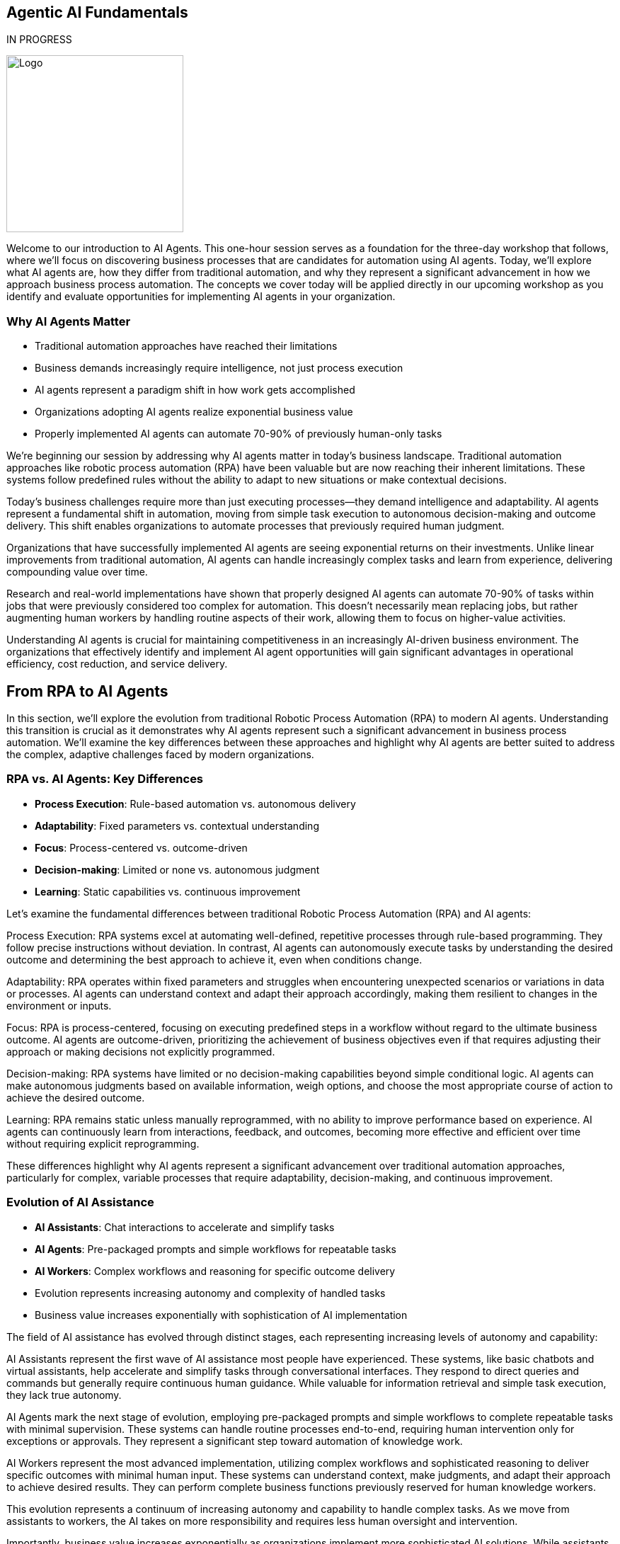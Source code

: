 == Agentic AI Fundamentals

IN PROGRESS

image::images/Integrail_logo_primary_black_fuschia_gr.svg[Logo,width=250]


[.notes]
--
Welcome to our introduction to AI Agents. This one-hour session serves as a foundation for the three-day workshop that follows, where we'll focus on discovering business processes that are candidates for automation using AI agents. Today, we'll explore what AI agents are, how they differ from traditional automation, and why they represent a significant advancement in how we approach business process automation. The concepts we cover today will be applied directly in our upcoming workshop as you identify and evaluate opportunities for implementing AI agents in your organization.
--

=== Why AI Agents Matter

* Traditional automation approaches have reached their limitations
* Business demands increasingly require intelligence, not just process execution
* AI agents represent a paradigm shift in how work gets accomplished
* Organizations adopting AI agents realize exponential business value
* Properly implemented AI agents can automate 70-90% of previously human-only tasks

[.notes]
--
We're beginning our session by addressing why AI agents matter in today's business landscape. Traditional automation approaches like robotic process automation (RPA) have been valuable but are now reaching their inherent limitations. These systems follow predefined rules without the ability to adapt to new situations or make contextual decisions.

Today's business challenges require more than just executing processes—they demand intelligence and adaptability. AI agents represent a fundamental shift in automation, moving from simple task execution to autonomous decision-making and outcome delivery. This shift enables organizations to automate processes that previously required human judgment.

Organizations that have successfully implemented AI agents are seeing exponential returns on their investments. Unlike linear improvements from traditional automation, AI agents can handle increasingly complex tasks and learn from experience, delivering compounding value over time.

Research and real-world implementations have shown that properly designed AI agents can automate 70-90% of tasks within jobs that were previously considered too complex for automation. This doesn't necessarily mean replacing jobs, but rather augmenting human workers by handling routine aspects of their work, allowing them to focus on higher-value activities.

Understanding AI agents is crucial for maintaining competitiveness in an increasingly AI-driven business environment. The organizations that effectively identify and implement AI agent opportunities will gain significant advantages in operational efficiency, cost reduction, and service delivery.
--

== From RPA to AI Agents

[.notes]
--
In this section, we'll explore the evolution from traditional Robotic Process Automation (RPA) to modern AI agents. Understanding this transition is crucial as it demonstrates why AI agents represent such a significant advancement in business process automation. We'll examine the key differences between these approaches and highlight why AI agents are better suited to address the complex, adaptive challenges faced by modern organizations.
--

=== RPA vs. AI Agents: Key Differences

* *Process Execution*: Rule-based automation vs. autonomous delivery
* *Adaptability*: Fixed parameters vs. contextual understanding
* *Focus*: Process-centered vs. outcome-driven
* *Decision-making*: Limited or none vs. autonomous judgment
* *Learning*: Static capabilities vs. continuous improvement

[.notes]
--
Let's examine the fundamental differences between traditional Robotic Process Automation (RPA) and AI agents:

Process Execution: RPA systems excel at automating well-defined, repetitive processes through rule-based programming. They follow precise instructions without deviation. In contrast, AI agents can autonomously execute tasks by understanding the desired outcome and determining the best approach to achieve it, even when conditions change.

Adaptability: RPA operates within fixed parameters and struggles when encountering unexpected scenarios or variations in data or processes. AI agents can understand context and adapt their approach accordingly, making them resilient to changes in the environment or inputs.

Focus: RPA is process-centered, focusing on executing predefined steps in a workflow without regard to the ultimate business outcome. AI agents are outcome-driven, prioritizing the achievement of business objectives even if that requires adjusting their approach or making decisions not explicitly programmed.

Decision-making: RPA systems have limited or no decision-making capabilities beyond simple conditional logic. AI agents can make autonomous judgments based on available information, weigh options, and choose the most appropriate course of action to achieve the desired outcome.

Learning: RPA remains static unless manually reprogrammed, with no ability to improve performance based on experience. AI agents can continuously learn from interactions, feedback, and outcomes, becoming more effective and efficient over time without requiring explicit reprogramming.

These differences highlight why AI agents represent a significant advancement over traditional automation approaches, particularly for complex, variable processes that require adaptability, decision-making, and continuous improvement.
--

=== Evolution of AI Assistance

* *AI Assistants*: Chat interactions to accelerate and simplify tasks
* *AI Agents*: Pre-packaged prompts and simple workflows for repeatable tasks
* *AI Workers*: Complex workflows and reasoning for specific outcome delivery
* Evolution represents increasing autonomy and complexity of handled tasks
* Business value increases exponentially with sophistication of AI implementation

[.notes]
--
The field of AI assistance has evolved through distinct stages, each representing increasing levels of autonomy and capability:

AI Assistants represent the first wave of AI assistance most people have experienced. These systems, like basic chatbots and virtual assistants, help accelerate and simplify tasks through conversational interfaces. They respond to direct queries and commands but generally require continuous human guidance. While valuable for information retrieval and simple task execution, they lack true autonomy.

AI Agents mark the next stage of evolution, employing pre-packaged prompts and simple workflows to complete repeatable tasks with minimal supervision. These systems can handle routine processes end-to-end, requiring human intervention only for exceptions or approvals. They represent a significant step toward automation of knowledge work.

AI Workers represent the most advanced implementation, utilizing complex workflows and sophisticated reasoning to deliver specific outcomes with minimal human input. These systems can understand context, make judgments, and adapt their approach to achieve desired results. They can perform complete business functions previously reserved for human knowledge workers.

This evolution represents a continuum of increasing autonomy and capability to handle complex tasks. As we move from assistants to workers, the AI takes on more responsibility and requires less human oversight and intervention.

Importantly, business value increases exponentially as organizations implement more sophisticated AI solutions. While assistants provide valuable efficiency gains, true transformation comes from implementing autonomous AI workers that can handle complex knowledge work independently.

Understanding where your organization currently stands in this evolution and identifying opportunities to advance to the next level will be a key focus of our upcoming workshop sessions.
--

== AI Knowledge Workers

[.notes]
--
In this section, we'll explore how AI workers function as knowledge workers, capable of performing complex cognitive tasks previously reserved for humans. Understanding the capabilities of AI knowledge workers is essential for identifying which business processes are suitable candidates for automation through AI agents.
--

=== AI Workers as Knowledge Workers

* AI workers can perform cognitive tasks previously reserved for humans
* They analyze, understand, decide, execute, and learn like human knowledge workers
* AI workers combine LLMs with structured prompts, workflows, and knowledge bases
* Significant advancements in AI capabilities enable complex knowledge work automation
* AI workers can now handle tasks requiring judgment, analysis, and adaptation

[.notes]
--
AI workers represent a fundamental shift in automation capabilities, now able to perform cognitive tasks that were previously exclusive to human knowledge workers:

AI workers mirror the cognitive processes of human knowledge workers, employing a similar workflow of analyzing information, understanding context, making decisions, executing actions, and learning from outcomes. This mirrors how human professionals approach complex tasks.

The technical foundation of AI workers combines large language models (LLMs) with structured prompts, well-defined workflows, and access to knowledge bases. This integration creates systems capable of sophisticated reasoning and task execution beyond simple rule following.

Recent advancements in AI capabilities, particularly in language understanding, reasoning, and context awareness, have enabled this shift. Models have progressed from simple pattern recognition to complex reasoning that can be applied to knowledge work.

Modern AI workers can now handle tasks requiring judgment, analysis, and adaptation—activities that traditional automation could not address. They can interpret ambiguous information, weigh options based on multiple factors, and adjust their approach as circumstances change.

This evolution has profound implications for how organizations approach automation. Processes previously considered too complex or nuanced for automation can now be candidates for AI worker implementation, expanding the automation frontier into knowledge work domains.

As we move forward in our workshop, we'll explore how to identify which knowledge work processes in your organization might be suitable for AI worker implementation, focusing on tasks that require analysis, understanding, decision-making, execution, and continuous improvement.
--

=== Core Capabilities of AI Knowledge Workers

* *Analyze*: Navigate, read, calculate, extract information
* *Understand*: Interpret, summarize, compare data and contexts
* *Decide*: Weigh options, make judgments, choose appropriate actions
* *Execute*: Click, write, post, convert, update information and systems
* *Learn*: Adapt approaches, improve performance over time

[.notes]
--
Let's examine the five core capabilities that enable AI workers to function effectively as knowledge workers:

Analyze: AI workers excel at information processing, capable of navigating complex data environments, reading various document formats, calculating numerical values, and extracting relevant information from diverse sources. These analytical capabilities allow AI workers to gather and process the inputs needed for effective task completion, similar to how human workers collect and review information.

Understand: Beyond mere data collection, AI workers can interpret information in context, summarize key points from extensive content, and compare different data points to identify patterns, relationships, and inconsistencies. This contextual understanding is crucial for meaningful automation that goes beyond simple data processing to genuine comprehension.

Decide: AI workers can weigh multiple options based on various criteria, make judgments about the best course of action, and choose appropriate responses to situations—even when facing ambiguity or incomplete information. This decision-making capability allows AI workers to handle complex tasks that require evaluating trade-offs and selecting optimal approaches.

Execute: After analyzing, understanding, and deciding, AI workers can take concrete actions such as clicking through interfaces, writing content, posting information, converting files between formats, and updating records in various systems. This execution capability enables AI workers to produce tangible outcomes and interact with existing digital infrastructure.

Learn: Perhaps most importantly, AI workers can adapt their approaches based on feedback and outcomes, continuously improving their performance over time without explicit reprogramming. This learning capability ensures that AI workers become increasingly valuable assets, growing more efficient and effective through experience.

Together, these capabilities form the foundation of AI knowledge work, enabling systems to perform complex tasks previously reserved for human professionals. When identifying processes for potential AI worker implementation, consider whether the process requires these five capabilities and to what degree the AI worker can fulfill them.
--

== AI Agent Architecture

[.notes]
--
In this section, we'll explore the architecture that makes AI agents possible. Understanding the components and their relationships is essential for implementing effective AI agent solutions and evaluating potential automation candidates during our upcoming workshop.
--

=== Core Components of an AI Agent Architecture

* *Instructions*: Prompts and guidance that define the task and objectives
* *Knowledge*: Data and insights relevant to completing the task
* *Actions*: Capabilities to interact with systems and execute operations
* *Large Language Model(s)*: The reasoning engine that drives understanding and decisions
* *Integration Layer*: Connects the agent to enterprise systems and data sources

[.notes]
--
Let's examine the core components that comprise an effective AI agent architecture:

Instructions form the foundation of any AI agent implementation, providing clear prompts and guidance that define what the agent should accomplish and how it should approach the task. Well-crafted instructions are critical for ensuring the agent understands its objectives, constraints, and success criteria. These can range from simple prompts to complex decision trees that guide the agent's behavior in different scenarios.

Knowledge represents the information resources available to the agent, including enterprise data, domain-specific insights, and contextual information relevant to completing assigned tasks. This knowledge can be provided through various mechanisms such as retrieval-augmented generation (RAG), structured databases, or direct context inclusion. The quality and relevance of this knowledge significantly impact the agent's effectiveness.

Actions define what the agent can actually do—its capabilities to interact with systems, manipulate data, generate content, and execute operations. These actions can include API calls to enterprise systems, browser automation for web interfaces, content generation capabilities, and communication channels. The scope of possible actions determines what tasks the agent can autonomously complete.

Large Language Model(s) serve as the reasoning engine that powers the agent, enabling it to understand instructions, interpret knowledge, make decisions, and determine appropriate actions. The LLM's capabilities in comprehension, reasoning, and generation directly influence the agent's overall effectiveness and the complexity of tasks it can handle.

Integration Layer provides the connections between the agent and enterprise systems, enabling seamless interaction with existing infrastructure, data sources, and workflows. This layer translates between the agent's operations and the specific requirements of various systems, allowing the agent to work within the organization's digital ecosystem.

Understanding these components and how they interact is essential for designing effective AI agent solutions. During our workshop, we'll explore how to evaluate and select each component based on your specific business requirements and automation objectives.
--

=== AI Agent Architecture Diagram

* AI Workers interact with enterprise systems through universal API connectors or browser automation
* Enterprise Knowledge Engine provides context and factual information
* AI Knowledge/Actions power the agent's capabilities to analyze, understand, decide, execute, and learn
* Instructions guide the agent's behavior and define objectives
* Architecture enables controlled autonomous operation with appropriate guardrails

[.notes]
--
The AI Agent Architecture Diagram illustrates how the various components interact to enable autonomous task completion:

At the core of the architecture are the AI Worker capabilities we discussed earlier—the abilities to analyze, understand, decide, execute, and learn. These capabilities are enabled by the combination of large language models, structured workflows, and integration with enterprise systems.

The Universal API Connector or Human-like Browser Mode represents the integration layer that allows AI agents to interact with enterprise systems. The API connector provides direct system integration, while browser automation enables interaction with web interfaces just as human users would. This flexibility allows agents to work with both modern API-enabled systems and legacy applications without dedicated integrations.

The Enterprise Knowledge Engine serves as the agent's information foundation, providing access to organizational data, documents, policies, and other knowledge resources. This component ensures the agent has the necessary context and factual information to make appropriate decisions and execute tasks correctly.

Instructions provide the guidance and parameters that direct the agent's behavior, defining what it should accomplish and how it should operate. These instructions can include specific prompts, workflow definitions, decision criteria, and success metrics.

The entire architecture is designed to enable controlled autonomous operation, with appropriate guardrails ensuring the agent works within defined boundaries and according to organizational policies and standards.

This architectural approach provides both flexibility and control—allowing organizations to implement AI agents across diverse use cases while maintaining appropriate oversight and governance. During our workshop, we'll explore how this architecture can be applied to specific business processes in your organization.
--

== Trusting AI Workers

[.notes]
--
In this section, we'll address one of the most critical aspects of implementing AI agents: establishing trust in autonomous AI systems. Understanding the requirements for building trust is essential for successful adoption and effective implementation of AI agents in your organization.
--

=== Requirements for Trusting Autonomous AI

* AI needs comprehensive understanding of organizational knowledge and standards
* Systems must provide visibility into AI reasoning and information sources
* Organizations need control mechanisms to define and enforce behavioral boundaries
* AI must respect existing permissions and security protocols
* Continuous monitoring and feedback loops ensure appropriate operation

[.notes]
--
For AI workers to be trusted with autonomous operation, several key requirements must be satisfied:

Comprehensive understanding of organizational knowledge and standards is essential for AI workers to operate appropriately within your business context. This means the AI must have access to relevant policies, procedures, best practices, and domain-specific information. Without this understanding, AI workers may make decisions or take actions that don't align with organizational expectations.

Visibility into AI reasoning and information sources provides the transparency needed for oversight and accountability. Unlike "black box" AI systems, effective AI workers should provide clear reasoning for their decisions and actions, including what information they considered and how they reached their conclusions. This visibility builds trust by making the AI's operations understandable and auditable.

Control mechanisms allow organizations to define and enforce behavioral boundaries for AI workers. These guardrails ensure that AI systems operate within acceptable parameters and don't take actions that could be harmful or counter to business objectives. Control mechanisms might include approval workflows for certain actions, restrictions on system access, or explicit prohibition of specific operations.

Respecting existing permissions and security protocols ensures that AI workers don't circumvent established security measures or access information they shouldn't. AI systems should operate within the same security framework as human employees, with appropriate authentication, authorization, and audit trails.

Continuous monitoring and feedback loops provide ongoing assurance that AI workers are performing as expected and allow for correction when necessary. This includes tracking performance metrics, reviewing outcomes, and incorporating human feedback to improve future operations.

These requirements highlight that implementing trusted AI workers isn't just about technical capabilities—it's equally about governance, oversight, and appropriate integration with existing organizational processes and controls. During our workshop, we'll explore practical approaches to addressing these requirements in your specific context.
--

=== Building Trust Through Knowledge and Control

* *Knowledge Integration*: Connected to systems of record and sources of truth
* *Context Access*: Has the right information accessible during task execution
* *Fact Understanding*: Comprehends canonical information and organizational knowledge
* *Boundary Definition*: Clear delineation of what the AI can and cannot do
* *Operational Transparency*: Visibility into reasoning and decision processes

[.notes]
--
Building trust in AI workers requires a balanced approach focusing on both knowledge integration and operational control:

Knowledge Integration ensures AI workers have access to authoritative organizational information by connecting them to systems of record and sources of truth. This integration might include CRM systems, document management platforms, ERP systems, knowledge bases, and other enterprise applications. When AI has access to accurate, up-to-date information, it can make better-informed decisions and provide more reliable outputs.

Context Access goes beyond simple system integration to ensure AI workers have the specific information needed for each task. This means implementing mechanisms that retrieve and provide relevant context at the moment it's required, whether that's customer history during a support interaction, policy details during a compliance review, or product specifications during a sales engagement.

Fact Understanding enables AI workers to comprehend and correctly apply canonical information and organizational knowledge. This involves not just accessing facts but understanding their relationships, implications, and appropriate application in different scenarios. Advanced knowledge representation techniques like knowledge graphs can enhance this capability.

Boundary Definition provides clear guardrails for AI operation by explicitly defining what the AI can and cannot do. These boundaries might include limitations on financial approval thresholds, restrictions on customer communication channels, or requirements for human approval of certain actions. Clear boundaries help prevent unexpected or inappropriate AI behaviors.

Operational Transparency makes AI worker processes understandable and reviewable by providing visibility into reasoning and decision processes. This transparency might include explanations of why specific actions were taken, what information was considered most relevant, and how conflicting priorities were balanced. When stakeholders can see how and why the AI reached its conclusions, their trust in the system increases.

By addressing both knowledge capabilities and control mechanisms, organizations can build AI worker implementations that earn trust through demonstrated reliability, appropriate operation, and alignment with organizational values and objectives.
--

== AI Workers in Action

[.notes]
--
In this section, we'll explore concrete examples of AI workers successfully implementing automation across different business functions. These examples will help illustrate the practical applications of the concepts we've discussed and provide inspiration for identifying automation candidates in your own organization.
--

=== Example: Customer Support AI Worker

* Handles customer inquiries across multiple channels autonomously
* Analyzes customer history and current issue to provide context-aware responses
* Makes decisions about resolution approaches and escalation criteria
* Executes actions including providing information, updating records, and initiating processes
* Achieves 80% automated resolution rate with high customer satisfaction

[.notes]
--
Let's examine a specific example of an AI worker implementation in customer support:

The Customer Support AI Worker handles inbound customer inquiries across multiple channels, including email, chat, and messaging platforms. Unlike simple chatbots, this AI worker can manage complete support interactions from initial contact through resolution, working autonomously for straightforward issues and collaborating with human agents for complex cases.

This AI worker analyzes comprehensive customer context, including purchase history, previous support interactions, product usage patterns, and current account status. This deep contextual understanding enables personalized assistance that addresses the customer's specific situation rather than providing generic responses.

Based on its analysis, the AI worker makes informed decisions about the most appropriate resolution approach. It determines whether issues can be resolved immediately, require additional information, need escalation to specialists, or warrant proactive offers based on the customer's situation. These decisions follow established support protocols while adapting to each unique case.

The AI worker executes a range of actions to resolve customer issues, including providing detailed product information, troubleshooting guidance, updating customer records, processing returns or exchanges, scheduling appointments, and initiating workflows in connected systems. This action capability enables end-to-end issue resolution without human intervention in many cases.

In real-world implementations, customer support AI workers have achieved impressive results, including 80% automated resolution rates for incoming inquiries, significant reductions in average handling time, consistent 24/7 support coverage, and high customer satisfaction ratings. The most advanced implementations learn from each interaction, continuously improving their performance based on outcomes and feedback.

This example demonstrates how AI workers can transform customer support operations by automating routine inquiries, ensuring consistent service quality, reducing waiting times, and freeing human agents to focus on complex cases requiring specialized expertise or emotional intelligence.
--

=== Example: Finance AI Worker

* Automates invoice processing from receipt through payment approval
* Validates invoice details against purchase orders, contracts, and receiving records
* Identifies and resolves discrepancies according to established policies
* Routes exceptions to appropriate personnel with relevant context
* Reduces processing time by 70% while improving accuracy and compliance

[.notes]
--
Let's explore another concrete example of an AI worker implementation, this time in finance operations:

The Finance AI Worker specializes in automating the invoice processing workflow from initial receipt through payment approval. It handles the complete process for straightforward invoices and manages the coordination of human approvals when required, maintaining end-to-end visibility throughout the workflow.

This AI worker performs comprehensive validation of invoice details by cross-referencing information against purchase orders, contracts, receiving records, and vendor master data. It verifies line items, quantities, pricing, payment terms, tax calculations, and other critical elements to ensure accuracy before processing continues.

When discrepancies are identified—such as price variances, quantity mismatches, or missing references—the AI worker applies established policies to determine appropriate resolution paths. It can automatically resolve minor variations within approved thresholds, initiate standardized exception processes, or compile relevant information for human review.

For invoices requiring approval or exception handling, the AI worker routes information to the appropriate personnel based on organizational hierarchy, approval matrices, and delegation rules. Importantly, it provides complete context including highlighted discrepancies, supporting documentation, and historical patterns to facilitate efficient human decision-making.

Organizations implementing finance AI workers have reported significant operational improvements, including 70% reductions in processing time, near-elimination of payment errors, enhanced early payment discount capture, improved vendor satisfaction, and stronger compliance with financial controls and policies.

This example illustrates how AI workers can transform finance operations by automating routine processing, ensuring consistent application of policies, identifying potential issues proactively, and focusing human attention on exceptions and strategic decisions rather than repetitive validation tasks.
--

=== Example: Recruitment AI Worker

* Screens candidates against job requirements and organizational fit
* Reviews resumes, applications, and assessment results
* Prioritizes candidates based on customizable criteria
* Schedules interviews and coordinates with hiring teams
* Accelerates talent acquisition by 10x while improving quality of shortlists

[.notes]
--
Let's examine a third example of an AI worker implementation, focusing on recruitment and talent acquisition:

The Recruitment AI Worker streamlines the candidate screening process by evaluating applicants against both explicit job requirements and more nuanced organizational fit criteria. It processes applications as they arrive, ensuring consistent evaluation standards and rapid response times regardless of volume fluctuations.

This AI worker conducts comprehensive review of candidate materials including resumes, application forms, assessment results, portfolio samples, and public professional profiles. It extracts relevant qualifications, experiences, and indicators of potential success, creating standardized candidate profiles that facilitate objective comparison.

Based on configurable evaluation frameworks, the AI worker prioritizes candidates according to multiple dimensions including technical qualifications, relevant experience, growth potential, diversity considerations, and alignment with organizational values. These prioritization models can be customized for different roles and adjusted based on hiring outcomes to improve future recommendations.

For candidates meeting threshold criteria, the AI worker manages the interview scheduling process, coordinating availability among candidates and hiring team members, sending calendar invitations, providing preparation materials, and handling rescheduling needs. This automation eliminates the administrative burden that often delays the hiring process.

Organizations implementing recruitment AI workers have achieved remarkable efficiency gains, including 10x faster candidate processing, significant improvements in shortlist quality as measured by hiring manager satisfaction, reduced time-to-hire metrics, and more consistent candidate experiences regardless of application volume.

This example demonstrates how AI workers can transform recruitment operations by eliminating processing bottlenecks, ensuring consistent and objective evaluation, reducing administrative overhead, and enabling recruiting teams to focus on high-value activities like candidate engagement and hiring manager partnerships.
--

== Identifying AI Worker Opportunities

[.notes]
--
This section prepares participants for the upcoming three-day workshop by introducing frameworks for identifying business processes that are strong candidates for AI worker implementation. Understanding these evaluation criteria will enable more effective discovery and prioritization during the workshop activities.
--

=== Process Decomposition for AI Implementation

* Break business processes into atomic components before applying AI
* Identify pattern-recognition tasks ideal for AI automation
* Recognize contextual reasoning tasks suitable for hybrid AI-human approaches
* Reserve creative/ethical judgment tasks for human-led work with AI support
* Most successful implementations automate 70-90% of tasks within jobs, not entire roles

[.notes]
--
One of the most critical success factors for AI worker implementation is effective process decomposition:

Breaking business processes into atomic components before applying AI allows organizations to identify precisely where AI can add the most value. This granular approach avoids the common pitfall of trying to automate entire roles or complex processes all at once. Instead, it focuses on understanding the specific tasks and decisions that comprise each process.

Through decomposition, organizations can identify pattern-recognition tasks that are ideal candidates for AI automation. These tasks involve analyzing data, recognizing trends, categorizing information, or making predictions based on historical patterns—all areas where AI excels. Examples include document classification, anomaly detection, sentiment analysis, and trend identification.

The decomposition also reveals contextual reasoning tasks that benefit from a hybrid AI-human approach. These tasks require understanding broader context, applying judgment within defined parameters, or making decisions based on multiple factors. In these scenarios, AI can perform initial analysis and provide recommendations, with humans making final decisions or handling edge cases.

Finally, process decomposition highlights creative and ethical judgment tasks that should remain primarily human-led, though potentially with AI support. These tasks involve novel problem-solving, ethical considerations, emotional intelligence, or strategic thinking where human judgment remains essential. AI can assist by providing information, generating options, or handling routine aspects of these tasks.

The most successful AI implementations focus on automating the 70-90% of tasks within jobs that follow predictable patterns, rather than attempting to replace entire roles. This approach maximizes impact while acknowledging the continuing value of human creativity, judgment, and interpersonal skills.

During our upcoming workshop, we'll apply this decomposition framework to your specific business processes, identifying the components most suitable for AI worker implementation and designing approaches that effectively combine AI and human capabilities.
--

=== Evaluating Processes for AI Worker Potential

* Assess process volume, frequency, and business impact
* Evaluate current process stability, standardization, and documentation
* Consider data availability, quality, and accessibility
* Identify potential integration points with existing systems
* Analyze return on investment including both direct and indirect benefits

[.notes]
--
When evaluating business processes for AI worker implementation potential, several key factors should be considered:

Process volume, frequency, and business impact help determine whether automation will deliver meaningful results. High-volume, frequently performed processes with significant business impact typically offer the greatest return on AI investment. For example, processes handling thousands of transactions daily that directly affect customer experience or financial outcomes are strong candidates.

Current process stability, standardization, and documentation indicate how ready a process is for AI implementation. Well-defined, stable processes with clear documentation are easier to automate effectively. Processes with frequent changes, inconsistent execution, or poor documentation may require standardization before AI implementation.

Data availability, quality, and accessibility are critical considerations since AI workers depend on information to function effectively. Processes with structured, digitized data that's readily accessible typically offer smoother implementation paths. Data quality issues, paper-based information, or siloed systems may require additional preparation work.

Integration points with existing systems determine how smoothly an AI worker can operate within your technological ecosystem. Processes that interact with systems offering modern APIs, structured data formats, or browser-based interfaces are generally easier to automate. Legacy systems with limited integration capabilities may present additional challenges.

Return on investment analysis should consider both direct benefits (cost savings, throughput improvements, error reduction) and indirect benefits (improved employee experience, enhanced customer satisfaction, better compliance). Comprehensive ROI evaluation helps prioritize implementation efforts for maximum organizational impact.

During our workshop, we'll use these evaluation criteria to systematically assess potential automation candidates in your organization, developing a prioritized roadmap based on implementation feasibility and expected business impact.
--

== Human-AI Collaboration Models

[.notes]
--
This final section explores the future of work through the lens of human-AI collaboration, preparing participants to envision and design effective partnership models during the upcoming workshop.
--

=== Designing Effective Human-AI Teaming Models

* Focus on symbiotic workflows where humans and AI complement each other
* Leverage AI for data processing, pattern recognition, and routine decision-making
* Position humans for complex judgment, creativity, and emotional intelligence
* Implement continuous learning loops where AI improves through human feedback
* Design workflows that would be impossible with either humans or AI alone

[.notes]
--
The most successful AI implementations focus not on replacement but on creating effective human-AI partnerships:

Symbiotic workflows represent the ideal state of human-AI collaboration, where each partner contributes their unique strengths to achieve outcomes neither could accomplish alone. This approach moves beyond simplistic automation to reimagine processes that leverage the complementary capabilities of both humans and AI systems.

In effective teaming models, AI handles data-intensive tasks where it excels—processing large volumes of information, identifying patterns across diverse datasets, performing consistent analysis, and making routine decisions based on established criteria. This frees human capacity for higher-value activities while ensuring consistent handling of information-intensive tasks.

Humans remain essential for complex judgment requiring nuanced understanding, ethical considerations, novel problem-solving, and emotional intelligence. These uniquely human capabilities ensure appropriate handling of edge cases, ethical dilemmas, innovation opportunities, and sensitive interactions where context and values matter deeply.

Continuous learning loops create ever-improving systems by capturing human feedback and incorporating it into AI operation. When humans review AI outputs, provide corrections, or handle exceptions, these interactions become learning opportunities that enhance future AI performance. Over time, the AI requires fewer interventions as it adapts to organizational preferences and edge cases.

The most advanced implementations create workflows that would be impossible with either humans or AI working independently. For example, AI might analyze thousands of customer interactions to identify emerging issues and present them to human experts who can quickly develop solutions. Neither partner could effectively perform the complete workflow alone—the AI couldn't develop the creative solutions, while humans couldn't process the volume of interactions to identify patterns.

During our workshop, we'll explore how to design these symbiotic teaming models for your specific business context, creating collaboration approaches that maximize the strengths of both human employees and AI workers.
--

=== Transforming into an AI-First Business

* Implement ruthless process decomposition before applying AI
* Position data infrastructure as the organizational foundation
* Design symbiotic human-AI workflows that leverage complementary strengths
* Focus on augmenting human capabilities rather than replacing roles
* Create continuous feedback loops that improve AI performance over time

[.notes]
--
As we conclude our introduction and prepare for the detailed work of our upcoming workshop, let's consider what it means to transform into a truly AI-first business:

Ruthless process decomposition serves as the foundation for effective AI implementation. Before deploying any AI solution, successful organizations break every business process into its atomic components, identifying which specific tasks are suitable for AI automation, which benefit from hybrid approaches, and which should remain primarily human-led. This granular understanding prevents the common pitfall of attempting to automate entire jobs rather than focusing on the 70-90% of tasks within those jobs that follow predictable patterns.

In AI-first organizations, data infrastructure becomes the organizational foundation rather than merely supporting existing structures. These companies architect their entire operations around their data assets, with every decision—from hiring to product development—evaluated based on how it will improve data positioning. This approach recognizes that the quality, accessibility, and organization of data directly determine the effectiveness of AI implementations.

Symbiotic human-AI workflows represent the operational model of AI-first businesses. Rather than viewing AI merely as a cost-reduction tool, these organizations create collaborative processes that would be impossible with either humans or AI working independently. These workflows leverage the complementary strengths of both partners—AI's ability to process vast amounts of information and identify patterns, combined with human creativity, judgment, and emotional intelligence.

The focus on augmenting human capabilities rather than replacing roles distinguishes truly transformative AI implementations. By automating routine aspects of jobs, AI-first organizations enable their employees to focus on higher-value activities that leverage uniquely human strengths. This approach not only improves operational efficiency but also enhances employee satisfaction and engagement by eliminating tedious tasks.

Finally, AI-first organizations implement continuous feedback loops that improve AI performance over time. They create systems where humans teach AI through their responses to recommendations, corrections to outputs, and handling of exceptions. This creates a virtuous cycle where the AI system requires fewer interventions over time as it adapts to organizational needs and preferences.

During our upcoming workshop, we'll explore how to apply these principles to your specific business context, creating a roadmap for transforming into an AI-first organization that leverages the full potential of human-AI collaboration.
--

== Summary

=== Key Takeaways

* AI agents represent a significant advancement over rule-based automation
* AI workers function as knowledge workers with analyze-understand-decide-execute-learn capabilities
* Effective implementation requires understanding AI architecture components and their relationships
* Trust in autonomous AI depends on knowledge integration and appropriate control mechanisms
* Human-AI teaming models create outcomes impossible for either alone
* Process decomposition is critical for identifying suitable automation candidates

[.notes]
--
As we conclude our introduction to AI agents, let's recap the key concepts we've explored today:

AI agents represent a fundamental advancement beyond traditional rule-based automation approaches like RPA. Unlike their predecessors, AI agents can adapt to changing conditions, make autonomous decisions, and focus on outcomes rather than just processes. This shift enables automation of complex knowledge work previously considered too nuanced for traditional approaches.

AI workers function as true knowledge workers, with capabilities that mirror human cognitive processes: analyzing information, understanding context, making decisions, executing actions, and learning from experience. This comprehensive capability set allows AI workers to handle sophisticated tasks requiring judgment and adaptation.

Implementing effective AI workers requires understanding the core architectural components—instructions, knowledge, actions, language models, and integration layers—and how they work together to enable autonomous task completion. This architectural understanding is essential for designing solutions that deliver on the promise of AI-powered automation.

Building trust in autonomous AI systems depends on both comprehensive knowledge integration and appropriate control mechanisms. AI workers must have access to organizational information and context while operating within clearly defined boundaries that ensure alignment with business objectives and values.

The most successful implementations focus not on replacing humans but on creating effective human-AI teaming models that leverage the complementary strengths of both partners. These symbiotic workflows enable outcomes that would be impossible for either humans or
--

== Quiz Time!

[.notes]
--
Now let's test our understanding of the key concepts we've covered in today's session with a brief quiz. This will help reinforce the important points before we move into our three-day workshop on discovering business processes for AI agent automation.
--

=== Question 1

What is the primary difference between RPA and AI agents?

* A) RPA is more expensive to implement than AI agents
* B) RPA follows rule-based automation while AI agents can adapt and make autonomous decisions
* C) AI agents can only work with structured data
* D) RPA is faster at executing tasks than AI agents

[.notes]
--
The correct answer is B. RPA follows rule-based automation while AI agents can adapt and make autonomous decisions. This represents a fundamental difference in capability - RPA executes predefined processes without deviation, while AI agents can understand context, adapt to changing conditions, and autonomously determine the best approach to achieve desired outcomes.
--

=== Question 2

Which of the following represents the most advanced implementation of AI assistance?

* A) AI Assistants
* B) AI Agents
* C) AI Workers
* D) AI Chatbots

[.notes]
--
The correct answer is C. AI Workers represent the most advanced implementation, utilizing complex workflows and sophisticated reasoning to deliver specific outcomes with minimal human input. They can understand context, make judgments, and adapt their approach to achieve desired results, performing complete business functions previously reserved for human knowledge workers.
--

=== Question 3

What are the five core capabilities of AI knowledge workers?

* A) Plan, Program, Process, Predict, Perform
* B) Collect, Compute, Create, Communicate, Complete
* C) Analyze, Understand, Decide, Execute, Learn
* D) Search, Sort, Summarize, Suggest, Solve

[.notes]
--
The correct answer is C. The five core capabilities of AI knowledge workers are: Analyze (navigate, read, calculate, extract information), Understand (interpret, summarize, compare data and contexts), Decide (weigh options, make judgments, choose appropriate actions), Execute (click, write, post, convert, update information and systems), and Learn (adapt approaches, improve performance over time).
--

=== Question 4

Which of these is NOT a core component of an AI Agent Architecture?

* A) Instructions
* B) Knowledge
* C) Social intelligence
* D) Large Language Model(s)

[.notes]
--
The correct answer is C. Social intelligence is not listed as one of the core components of an AI Agent Architecture. The core components we discussed are: Instructions (prompts and guidance), Knowledge (relevant data and insights), Actions (capabilities to interact with systems), Large Language Model(s) (the reasoning engine), and Integration Layer (connections to enterprise systems).
--

=== Question 5

What is a key requirement for trusting autonomous AI in business environments?

* A) AI must always operate completely independently without human oversight
* B) AI needs comprehensive understanding of organizational knowledge and standards
* C) AI should prioritize speed over accuracy
* D) AI must be developed in-house rather than using vendor solutions

[.notes]
--
The correct answer is B. AI needs comprehensive understanding of organizational knowledge and standards to be trusted with autonomous operation. This ensures the AI operates appropriately within the business context, following relevant policies, procedures, and best practices. Other requirements include visibility into AI reasoning, control mechanisms, respecting existing permissions, and continuous monitoring.
--

=== Question 6

What percentage of tasks within jobs can typically be automated with properly implemented AI agents?

* A) 20-30%
* B) 40-50%
* C) 70-90%
* D) 100%

[.notes]
--
The correct answer is C. Research and real-world implementations have shown that properly designed AI agents can automate 70-90% of tasks within jobs that were previously considered too complex for automation. This doesn't necessarily mean replacing jobs entirely, but rather augmenting human workers by handling routine aspects of their work.
--

=== Question 7

What is the recommended approach for identifying AI worker opportunities in business processes?

* A) Automate entire departments at once
* B) Focus only on customer-facing processes
* C) Break business processes into atomic components before applying AI
* D) Implement AI only in processes that are already fully digital

[.notes]
--
The correct answer is C. Breaking business processes into atomic components before applying AI is the recommended approach. This process decomposition allows organizations to identify precisely where AI can add the most value, focusing on specific tasks and decisions rather than trying to automate entire roles or complex processes all at once.
--

=== Question 8

In effective human-AI teaming models, what role should humans typically play?

* A) Humans should only supervise AI decisions
* B) Humans should focus on complex judgment, creativity, and emotional intelligence
* C) Humans should primarily handle data entry and routine tasks
* D) Humans should be removed from all processes where AI is implemented

[.notes]
--
The correct answer is B. In effective human-AI teaming models, humans should focus on complex judgment requiring nuanced understanding, ethical considerations, novel problem-solving, and emotional intelligence. These uniquely human capabilities ensure appropriate handling of edge cases, ethical dilemmas, innovation opportunities, and sensitive interactions where context and values matter deeply.
--

== Thank You!

=== Next Steps

* Tomorrow we begin our three-day workshop on discovering business processes for AI agent automation
* Please come prepared with specific processes from your department to analyze
* We'll apply the frameworks and concepts from today to identify high-value automation opportunities
* Questions? Contact the workshop facilitator at [facilitator@example.com]

[.notes]
--
Thank you for your participation in today's introduction to AI agents. This session has laid the groundwork for our upcoming three-day workshop, where we'll focus on discovering business processes in your organization that are candidates for automation using AI agents.

Please come prepared tomorrow with specific processes from your department that you'd like to analyze. We'll apply the frameworks and concepts we've discussed today to identify high-value automation opportunities tailored to your organization's needs.

If you have any questions before tomorrow's session, please don't hesitate to contact the workshop facilitator. We look forward to working with you to explore the transformative potential of AI agents in your business operations.
--